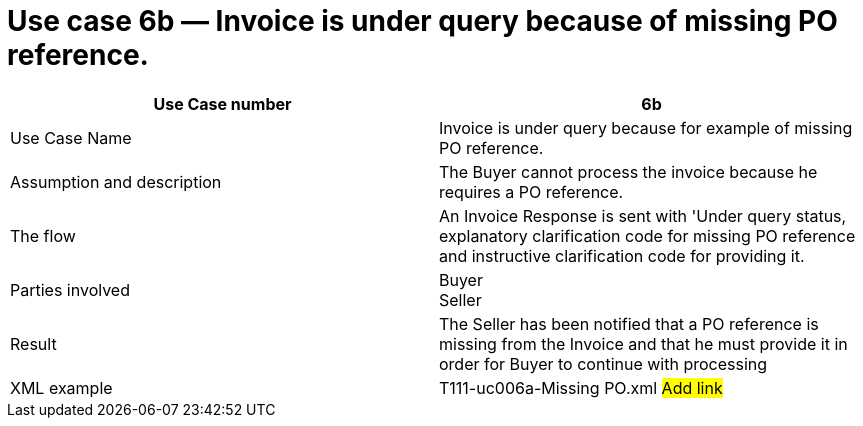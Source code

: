 [[use-case-6b-invoice-is-under-query-because-of-missing-po-reference.]]
= Use case 6b — Invoice is under query because of missing PO reference.

[cols=",",options="header",]
|====
|Use Case number |6b
|Use Case Name |Invoice is under query because for example of missing PO reference.
|Assumption and description |The Buyer cannot process the invoice because he requires a PO reference.
|The flow |An Invoice Response is sent with 'Under query status, explanatory clarification code for missing PO reference and instructive clarification code for providing it.
|Parties involved |Buyer +
Seller
|Result |The Seller has been notified that a PO reference is missing from the Invoice and that he must provide it in order for Buyer to continue with processing
|XML example |T111-uc006a-Missing PO.xml #Add link#
|====
